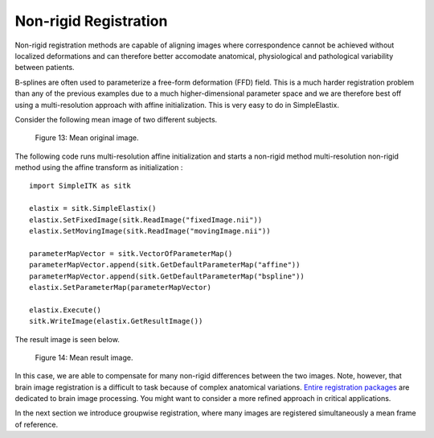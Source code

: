 Non-rigid Registration
======================

Non-rigid registration methods are capable of aligning images where correspondence cannot be achieved without localized deformations and can therefore better accomodate anatomical, physiological and pathological variability between patients. 

B-splines are often used to parameterize a free-form deformation (FFD) field. This is a much harder registration problem than any of the previous examples due to a much higher-dimensional parameter space and we are therefore best off using a multi-resolution approach with affine initialization. This is very easy to do in SimpleElastix.

Consider the following mean image of two different subjects.

.. figure:: _static/PreNonrigid.jpg
    :align: center
    :figwidth: 90%
    :width: 75% 

    Figure 13: Mean original image.

The following code runs multi-resolution affine initialization and starts a non-rigid method multi-resolution non-rigid method using the affine transform as initialization :

::

	import SimpleITK as sitk

	elastix = sitk.SimpleElastix()
	elastix.SetFixedImage(sitk.ReadImage("fixedImage.nii"))
	elastix.SetMovingImage(sitk.ReadImage("movingImage.nii"))

	parameterMapVector = sitk.VectorOfParameterMap()
	parameterMapVector.append(sitk.GetDefaultParameterMap("affine"))
	parameterMapVector.append(sitk.GetDefaultParameterMap("bspline"))
	elastix.SetParameterMap(parameterMapVector)

	elastix.Execute()
	sitk.WriteImage(elastix.GetResultImage())

The result image is seen below.

.. figure:: _static/PostNonrigid.jpg
    :align: center
    :figwidth: 90%
    :width: 75% 

    Figure 14: Mean result image.

In this case, we are able to compensate for many non-rigid differences between the two images. Note, however, that brain image registration is a difficult to task because of complex anatomical variations. `Entire registration packages <http://freesurfer.net/>`_ are dedicated to brain image processing. You might want to consider a more refined approach in critical applications.

In the next section we introduce groupwise registration, where many images are registered simultaneously a mean frame of reference.
